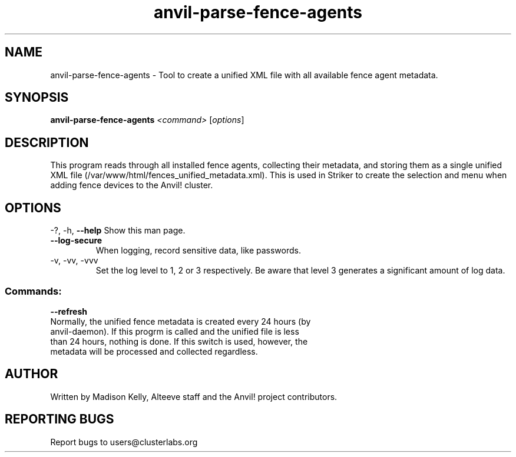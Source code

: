 .\" Manpage for the Anvil! cluster update tool.
.\" Contact mkelly@alteeve.com to report issues, concerns or suggestions.
.TH anvil-parse-fence-agents "8" "July 24 2024" "Anvil! Intelligent Availability™ Platform"
.SH NAME
anvil-parse-fence-agents \- Tool to create a unified XML file with all available fence agent metadata.
.SH SYNOPSIS
.B anvil-parse-fence-agents 
\fI\,<command> \/\fR[\fI\,options\/\fR]
.SH DESCRIPTION
This program reads through all installed fence agents, collecting their metadata, and storing them as a single unified XML file (/var/www/html/fences_unified_metadata.xml). This is used in Striker to create the selection and menu when adding fence devices to the Anvil! cluster.
.IP
.SH OPTIONS
\-?, \-h, \fB\-\-help\fR
Show this man page.
.TP
\fB\-\-log\-secure\fR
When logging, record sensitive data, like passwords.
.TP
\-v, \-vv, \-vvv
Set the log level to 1, 2 or 3 respectively. Be aware that level 3 generates a significant amount of log data.
.IP
.SS "Commands:"
\fB\-\-refresh\fR
.TP
Normally, the unified fence metadata is created every 24 hours (by anvil-daemon). If this progrm is called and the unified file is less than 24 hours, nothing is done. If this switch is used, however, the metadata will be processed and collected regardless. 
.IP
.SH AUTHOR
Written by Madison Kelly, Alteeve staff and the Anvil! project contributors.
.SH "REPORTING BUGS"
Report bugs to users@clusterlabs.org
